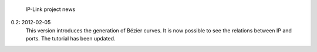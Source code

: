            IP-Link project news

0.2: 2012-02-05
    This version introduces the generation of Bézier curves.
    It is now possible to see the relations between IP and ports.
    The tutorial has been updated. 
